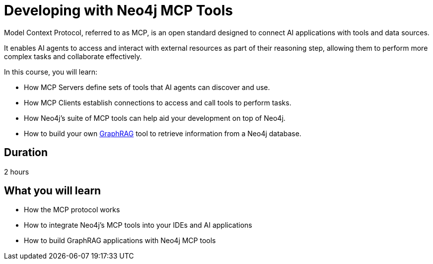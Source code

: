 = Developing with Neo4j MCP Tools
:status: draft
:caption: Learn how to use the Model Context Protocol to create intelligent AI applications
:categories: llms:99

Model Context Protocol, referred to as MCP, is an open standard designed to connect AI applications with tools and data sources.

It enables AI agents to access and interact with external resources as part of their reasoning step, allowing them to perform more complex tasks and collaborate effectively.

In this course, you will learn:

* How MCP Servers define sets of tools that AI agents can discover and use.
* How MCP Clients establish connections to access and call tools to perform tasks.
* How Neo4j's suite of MCP tools can help aid your development on top of Neo4j.
* How to build your own link:/knowledge-graph-rag/[GraphRAG^] tool to retrieve information from a Neo4j database.

== Duration

2 hours

== What you will learn

* How the MCP protocol works
* How to integrate Neo4j's MCP tools into your IDEs and AI applications
* How to build GraphRAG applications with Neo4j MCP tools

// TODO
// [.includes]
// == This course includes

// * [lessons]#4 lessons#
// * [challenges]#3 short hands-on challenges#
// * [quizes]#7 simple quizzes to support your learning#